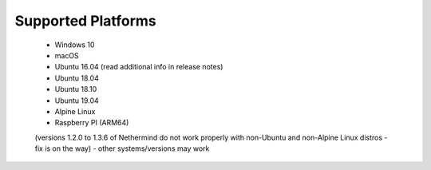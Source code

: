 Supported Platforms
*******************

 - Windows 10
 - macOS
 - Ubuntu 16.04 (read additional info in release notes)
 - Ubuntu 18.04
 - Ubuntu 18.10
 - Ubuntu 19.04
 - Alpine Linux
 - Raspberry PI (ARM64)
 (versions 1.2.0 to 1.3.6 of Nethermind do not work properly with non-Ubuntu and non-Alpine Linux distros - fix is on the way)
 - other systems/versions may work
